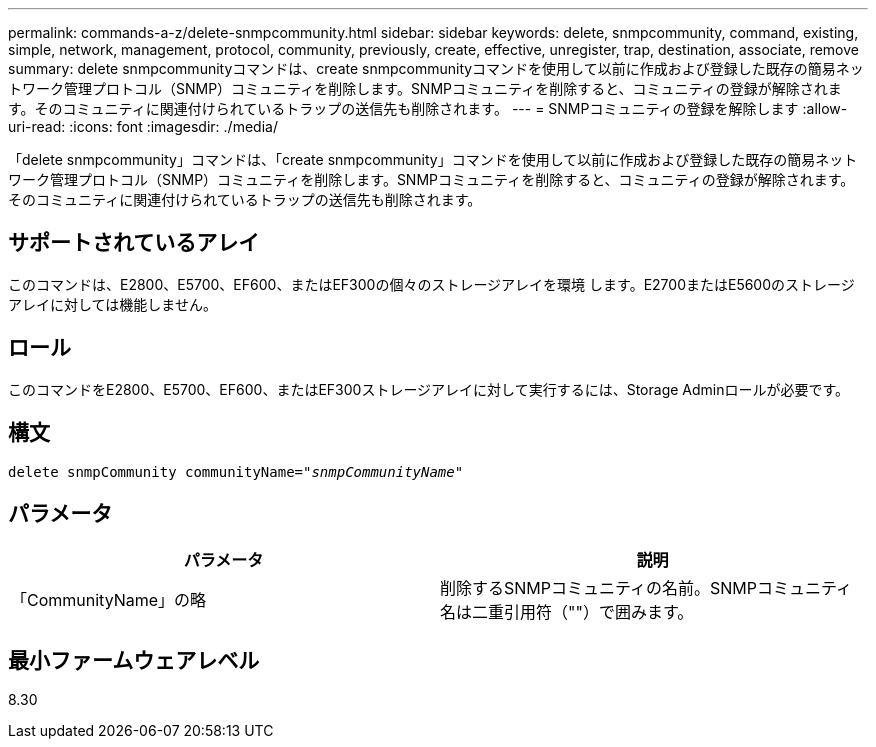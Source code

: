 ---
permalink: commands-a-z/delete-snmpcommunity.html 
sidebar: sidebar 
keywords: delete, snmpcommunity, command, existing, simple, network, management, protocol, community, previously, create, effective, unregister, trap, destination, associate, remove 
summary: delete snmpcommunityコマンドは、create snmpcommunityコマンドを使用して以前に作成および登録した既存の簡易ネットワーク管理プロトコル（SNMP）コミュニティを削除します。SNMPコミュニティを削除すると、コミュニティの登録が解除されます。そのコミュニティに関連付けられているトラップの送信先も削除されます。 
---
= SNMPコミュニティの登録を解除します
:allow-uri-read: 
:icons: font
:imagesdir: ./media/


[role="lead"]
「delete snmpcommunity」コマンドは、「create snmpcommunity」コマンドを使用して以前に作成および登録した既存の簡易ネットワーク管理プロトコル（SNMP）コミュニティを削除します。SNMPコミュニティを削除すると、コミュニティの登録が解除されます。そのコミュニティに関連付けられているトラップの送信先も削除されます。



== サポートされているアレイ

このコマンドは、E2800、E5700、EF600、またはEF300の個々のストレージアレイを環境 します。E2700またはE5600のストレージアレイに対しては機能しません。



== ロール

このコマンドをE2800、E5700、EF600、またはEF300ストレージアレイに対して実行するには、Storage Adminロールが必要です。



== 構文

[listing, subs="+macros"]
----
pass:quotes[delete snmpCommunity communityName="_snmpCommunityName_"]
----


== パラメータ

[cols="2*"]
|===
| パラメータ | 説明 


 a| 
「CommunityName」の略
 a| 
削除するSNMPコミュニティの名前。SNMPコミュニティ名は二重引用符（""）で囲みます。

|===


== 最小ファームウェアレベル

8.30
